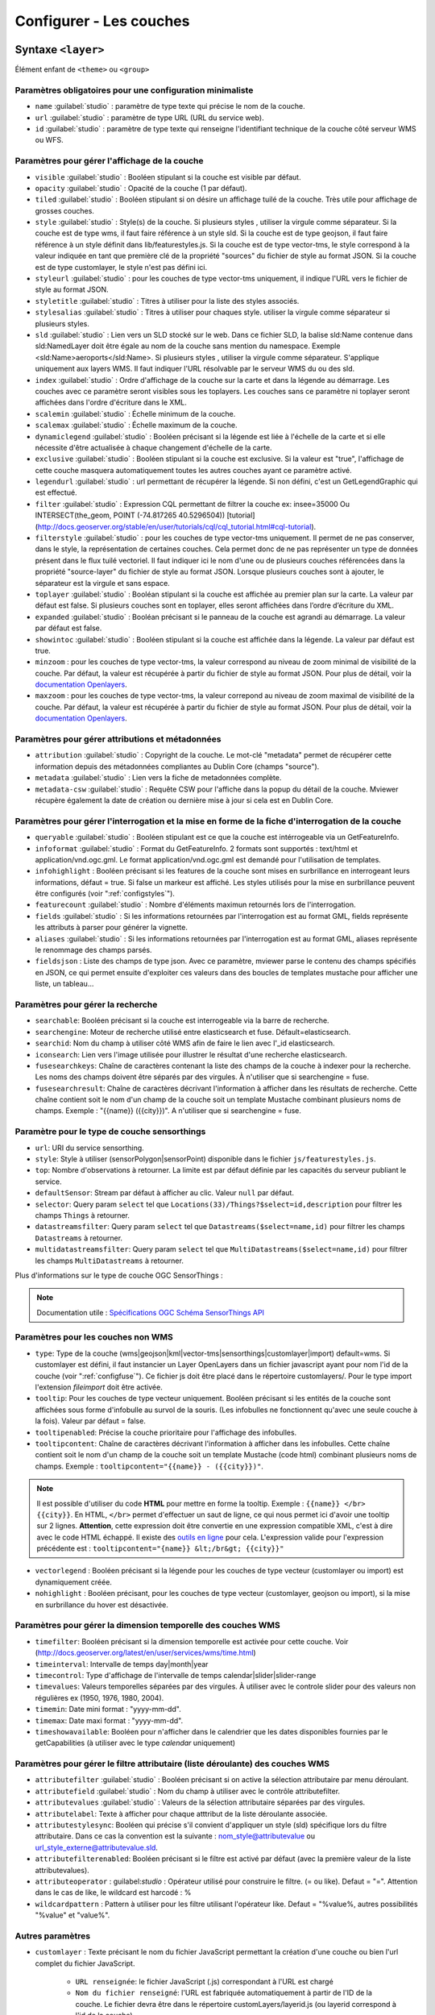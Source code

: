.. Authors :
.. mviewer team
.. Gwendall PETIT (Lab-STICC - CNRS UMR 6285 / DECIDE Team)

.. _configlayers:

Configurer - Les couches
########################


**Syntaxe** ``<layer>``
***************************

Élément enfant de ``<theme>`` ou ``<group>``

.. code-block:: xml
       :linenos:

	   <layer   id=""
                name=""
                scalemin=""
                scalemax=""
                visible=""
                owsoptions=""
                tiled=""
                queryable=""
                fields=""
                aliases=""
                fieldsjson=""
                type=""
                filter=""
                filterstyle=""
                searchable=""
                searchid=""
                fusesearchkeys=""
                fusesearchresult=""
                useproxy=""
                secure=""
                authentification=""
                authorization=""
                toplayer=""
                exclusive=""
                infoformat=""
                infohighlight=""
                featurecount=""
                style=""
                styleurl=""
                styletitle=""
                stylesalias=""
                timefilter=""
                timeinterval=""
                timecontrol=""
                timevalues=""
                timemin=""
                timemax=""
                attributefilter=""
                attributefield=""
                attributevalues=""
                attributeoperator=""
                attributestylesync=""
                attributelabel=""
                attributefilterenabled=""
                opacity=""
                legendurl=""
                dynamiclegend=""
                vectorlegend=""
                nohighlight=""
                url=""
                attribution=""
                tooltip=""
                tooltipcontent=""
                tooltipenabled=""
                showintoc=""
                expanded=""
                metadata=""
                metadata-csw=""
                infopanel=""
                index=""
		minzoom=""
		maxzoom=""
                top=""
                defaultSensor=""
                selector=""
                datastreamsfilter=""
                multidatastreamsfilter="">
                <template url=""></template>
        </layer>

Paramètres obligatoires pour une configuration minimaliste
=================================================

* ``name`` :guilabel:`studio` : paramètre de type texte qui précise le nom de la couche.
* ``url`` :guilabel:`studio` : paramètre de type URL (URL du service web).
* ``id`` :guilabel:`studio` : paramètre de type texte qui renseigne l'identifiant technique de la couche côté serveur WMS ou WFS.


Paramètres pour gérer l'affichage de la couche
===================================================

* ``visible`` :guilabel:`studio` :  Booléen stipulant si la couche est visible par défaut.
* ``opacity`` :guilabel:`studio` : Opacité de la couche (1 par défaut).
* ``tiled`` :guilabel:`studio` : Booléen stipulant si on désire un affichage tuilé de la couche. Très utile pour affichage de grosses couches.
* ``style`` :guilabel:`studio` : Style(s) de la couche. Si plusieurs styles , utiliser la virgule comme séparateur. Si la couche est de type wms, il faut faire référence à un style sld. Si la couche est de type geojson, il faut faire référence à un style définit dans lib/featurestyles.js. Si la couche est de type vector-tms, le style correspond à la valeur indiquée en tant que première clé de la propriété "sources" du fichier de style au format JSON. Si la couche est de type customlayer, le style n'est pas défini ici.
* ``styleurl`` :guilabel:`studio` : pour les couches de type vector-tms uniquement, il indique l'URL vers le fichier de style au format JSON.
* ``styletitle`` :guilabel:`studio` : Titres à utiliser pour la liste des styles associés.
* ``stylesalias`` :guilabel:`studio` : Titres à utiliser pour chaques style. utiliser la virgule comme séparateur si plusieurs styles.
* ``sld`` :guilabel:`studio` : Lien vers un SLD stocké sur le web. Dans ce fichier SLD, la balise sld:Name contenue dans sld:NamedLayer doit être égale au nom de la couche sans mention du namespace. Exemple <sld:Name>aeroports</sld:Name>. Si plusieurs styles , utiliser la virgule comme séparateur. S'applique uniquement aux layers WMS. Il faut indiquer l'URL résolvable par le serveur WMS du ou des sld.
* ``index`` :guilabel:`studio` : Ordre d'affichage de la couche sur la carte et dans la légende au démarrage. Les couches avec ce paramètre seront visibles sous les toplayers. Les couches sans ce paramètre ni toplayer seront affichées dans l'ordre d'écriture dans le XML.
* ``scalemin`` :guilabel:`studio` : Échelle minimum de la couche.
* ``scalemax`` :guilabel:`studio` : Échelle maximum de la couche.
* ``dynamiclegend`` :guilabel:`studio` : Booléen précisant si la légende est liée à l'échelle de la carte et si elle nécessite d'être actualisée à chaque changement d'échelle de la carte.
* ``exclusive`` :guilabel:`studio` :  Booléen stipulant si la couche est exclusive. Si la valeur est "true", l'affichage de cette couche masquera automatiquement toutes les autres couches ayant ce paramètre activé.
* ``legendurl`` :guilabel:`studio` : url permettant de récupérer la légende. Si non défini, c'est un GetLegendGraphic qui est effectué.
* ``filter`` :guilabel:`studio` : Expression CQL permettant de filtrer la couche ex: insee=35000 Ou INTERSECT(the_geom, POINT (-74.817265 40.5296504)) [tutorial] (http://docs.geoserver.org/stable/en/user/tutorials/cql/cql_tutorial.html#cql-tutorial).
* ``filterstyle`` :guilabel:`studio` : pour les couches de type vector-tms uniquement. Il permet de ne pas conserver, dans le style, la représentation de certaines couches. Cela permet donc de ne pas représenter un type de données présent dans le flux tuilé vectoriel. Il faut indiquer ici le nom d'une ou de plusieurs couches référencées dans la propriété "source-layer" du fichier de style au format JSON. Lorsque plusieurs couches sont à ajouter, le séparateur est la virgule et sans espace.
* ``toplayer`` :guilabel:`studio` : Booléan stipulant si la couche est affichée au premier plan sur la carte. La valeur par défaut est false. Si plusieurs couches sont en toplayer, elles seront affichées dans l’ordre d’écriture du XML.
* ``expanded`` :guilabel:`studio` : Booléan précisant si le panneau de la couche est agrandi au démarrage. La valeur par défaut est false.
* ``showintoc`` :guilabel:`studio` :  Booléen stipulant si la couche est affichée dans la légende. La valeur par défaut est true.
* ``minzoom`` :  pour les couches de type vector-tms, la valeur correspond au niveau de zoom minimal de visibilité de la couche. Par défaut, la valeur est récupérée à partir du fichier de style au format JSON. Pour plus de détail, voir la `documentation Openlayers <https://openlayers.org/en/latest/apidoc/module-ol_layer_VectorTile-VectorTileLayer.html>`_.
* ``maxzoom`` :  pour les couches de type vector-tms, la valeur correpond au niveau de zoom maximal de visibilité de la couche. Par défaut, la valeur est récupérée à partir du fichier de style au format JSON. Pour plus de détail, voir la `documentation Openlayers <https://openlayers.org/en/latest/apidoc/module-ol_layer_VectorTile-VectorTileLayer.html>`_.

Paramètres pour gérer attributions et métadonnées
=====================================================

* ``attribution`` :guilabel:`studio` : Copyright de la couche. Le mot-clé "metadata" permet de récupérer cette information depuis des métadonnées compliantes au Dublin Core (champs "source").
* ``metadata`` :guilabel:`studio` : Lien vers la fiche de metadonnées complète.
* ``metadata-csw`` :guilabel:`studio` : Requête CSW pour l'affiche dans la popup du détail de la couche. Mviewer récupère également la date de création ou dernière mise à jour si cela est en Dublin Core.

Paramètres pour gérer l'interrogation et la mise en forme de la fiche d'interrogation de la couche
===================================================================================================

* ``queryable`` :guilabel:`studio` : Booléen stipulant est ce que la couche est intérrogeable via un GetFeatureInfo.
* ``infoformat`` :guilabel:`studio` : Format du GetFeatureInfo. 2 formats sont supportés : text/html et application/vnd.ogc.gml. Le format application/vnd.ogc.gml est demandé pour l'utilisation de templates.
* ``infohighlight`` : Booléen précisant si les features de la couche sont mises en surbrillance en interrogeant leurs informations, défaut = true. Si false un markeur est affiché. Les styles utilisés pour la mise en surbrillance peuvent être configurés (voir ":ref:`configstyles`").
* ``featurecount`` :guilabel:`studio` : Nombre d'éléments maximun retournés lors de l'interrogation.
* ``fields`` :guilabel:`studio` :  Si les informations retournées par l'interrogation est au format GML, fields représente les attributs à parser pour générer la vignette.
* ``aliases`` :guilabel:`studio` : Si les informations retournées par l'interrogation est au format GML, aliases représente le renommage des champs parsés.
* ``fieldsjson`` : Liste des champs de type json. Avec ce paramètre, mviewer parse le contenu des champs spécifiés en JSON, ce qui permet ensuite d'exploiter ces valeurs dans des boucles de templates mustache  pour afficher une liste, un tableau...

Paramètres pour gérer la recherche
======================================

* ``searchable``: Booléen précisant si la couche est interrogeable via la barre de recherche.
* ``searchengine``: Moteur de recherche utilisé entre elasticsearch et fuse. Défault=elasticsearch.
* ``searchid``: Nom du champ à utiliser côté WMS afin de faire le lien avec l'_id elasticsearch.
* ``iconsearch``: Lien vers l'image utilisée pour illustrer le résultat d'une recherche elasticsearch.
* ``fusesearchkeys``: Chaîne de caractères contenant la liste des champs de la couche à indexer pour la recherche. Les noms des champs doivent être séparés par des virgules. À n'utiliser que si searchengine = fuse.
* ``fusesearchresult``: Chaîne de caractères décrivant l'information à afficher dans les résultats de recherche. Cette chaîne contient soit le nom d'un champ de la couche soit un template Mustache combinant plusieurs noms de champs. Exemple : "{{name}} ({{city}})". A n'utiliser que si searchengine = fuse.

Paramètre pour le type de couche sensorthings
======================================

* ``url``: URI du service sensorthing.
* ``style``: Style à utiliser (sensorPolygon|sensorPoint) disponible dans le fichier ``js/featurestyles.js``.
* ``top``: Nombre d'observations à retourner. La limite est par défaut définie par les capacités du serveur publiant le service.
* ``defaultSensor``: Stream par défaut à afficher au clic. Valeur ``null`` par défaut.
* ``selector``: Query param ``select`` tel que ``Locations(33)/Things?$select=id,description`` pour filtrer les champs ``Things`` à retourner.
* ``datastreamsfilter``: Query param ``select`` tel que ``Datastreams($select=name,id)`` pour filtrer les champs ``Datastreams`` à retourner.
* ``multidatastreamsfilter``: Query param ``select`` tel que ``MultiDatastreams($select=name,id)`` pour filtrer les champs ``MultiDatastreams`` à retourner.

Plus d'informations sur le type de couche OGC SensorThings : 

.. Note::
        Documentation utile :
        `Spécifications OGC <https://www.ogc.org/standards/sensorthings>`_
        `Schéma SensorThings API <https://developers.sensorup.com/docs/#sensorthingsAPISensing>`_




Paramètres pour les couches non WMS
=======================================

* ``type``: Type de la couche (wms|geojson|kml|vector-tms|sensorthings|customlayer|import) default=wms. Si customlayer est défini, il faut instancier un Layer OpenLayers dans un fichier javascript ayant pour nom l'id de la couche (voir ":ref:`configfuse`"). Ce fichier js doit être placé dans le répertoire customlayers/. Pour le type import l'extension `fileimport` doit être activée.
* ``tooltip``: Pour les couches de type vecteur uniquement. Booléen précisant si les entités de la couche sont affichées sous forme d'infobulle au survol de la souris. (Les infobulles ne fonctionnent qu'avec une seule couche à la fois). Valeur par défaut = false.
* ``tooltipenabled``: Précise la couche prioritaire pour l'affichage des infobulles.
* ``tooltipcontent``: Chaîne de caractères décrivant l'information à afficher dans les infobulles. Cette chaîne contient soit le nom d'un champ de la couche soit un template Mustache (code html) combinant plusieurs noms de champs. Exemple : ``tooltipcontent="{{name}} - ({{city}})"``.

.. Note::
	Il est possible d'utiliser du code **HTML** pour mettre en forme la tooltip.
	Exemple : ``{{name}} </br> {{city}}``.
	En HTML, ``</br>`` permet d'effectuer un saut de ligne, ce qui nous permet ici d'avoir une tooltip sur 2 lignes. **Attention**, cette expression doit être convertie en une expression compatible XML, c'est à dire avec le code HTML échappé.
	Il existe des `outils en ligne <https://www.freeformatter.com/xml-escape.html>`_ pour cela.
	L'expression valide pour l'expression précédente est :
	``tooltipcontent="{name}} &lt;/br&gt; {{city}}"``

* ``vectorlegend`` : Booléen précisant si la légende pour les couches de type vecteur (customlayer ou import) est dynamiquement créée.
* ``nohighlight`` : Booléen précisant, pour les couches de type vecteur (customlayer, geojson ou import), si la mise en surbrillance du hover est désactivée.

Paramètres pour gérer la dimension temporelle des couches WMS
================================================================

* ``timefilter``: Booléen précisant si la dimension temporelle est activée pour cette couche. Voir (http://docs.geoserver.org/latest/en/user/services/wms/time.html)
* ``timeinterval``: Intervalle de temps day|month|year
* ``timecontrol``: Type d'affichage de l'intervalle de temps calendar|slider|slider-range
* ``timevalues``: Valeurs temporelles séparées par des virgules. À utiliser avec le controle slider pour des valeurs non régulières ex (1950, 1976, 1980, 2004).
* ``timemin``: Date mini format : "yyyy-mm-dd".
* ``timemax``: Date maxi format : "yyyy-mm-dd".
* ``timeshowavailable``: Booléen pour n'afficher dans le calendrier que les dates disponibles fournies par le getCapabilities (à utiliser avec le type `calendar` uniquement)

Paramètres pour gérer le filtre attributaire (liste déroulante) des couches WMS
===================================================================================

* ``attributefilter`` :guilabel:`studio` :  Booléen précisant si on active la sélection attributaire par menu déroulant.
* ``attributefield`` :guilabel:`studio` : Nom du champ à utiliser avec le contrôle attributefilter.
* ``attributevalues`` :guilabel:`studio` : Valeurs de la sélection attributaire séparées par des virgules.
* ``attributelabel``:  Texte à afficher pour chaque atttribut de la liste déroulante associée.
* ``attributestylesync``: Booléen qui précise s'il convient d'appliquer un style (sld) spécifique lors du filtre attributaire. Dans ce cas la convention est la suivante : nom_style@attributevalue ou url_style_externe@attributevalue.sld.
* ``attributefilterenabled``: Booléen précisant si le filtre est activé par défaut (avec la première valeur de la liste attributevalues).
* ``attributeoperator`` : guilabel:`studio` : Opérateur utilisé pour construire le filtre. (= ou like). Defaut = "=". Attention dans le cas de like, le wildcard est harcodé : %
* ``wildcardpattern`` : Pattern à utiliser pour les filtre utilisant l'opérateur like. Defaut = "%value%, autres possibilités "%value" et "value%".

Autres paramètres
====================
* ``customlayer`` : Texte précisant le nom du fichier JavaScript permettant la création d'une couche ou bien l'url complet du fichier JavaScript.

        * ``URL renseignée``: le fichier JavaScript (.js) correspondant à l'URL est chargé
        * ``Nom du fichier renseigné``: l'URL est fabriquée automatiquement à partir de l'ID de la couche. Le fichier devra être dans le répertoire customLayers/layerid.js (ou layerid correspond à l'id de la couche)

* ``customcontrol`` : Booléen précisant si la couche dispose d'un addon html à intégrer. La valeur par défaut est false.

        * ``Valeur renseignée``: le fichier JavaScript (.js) correspondant à l'url est chargé
        * ``Valeur non renseignée``: l'url est fabriquée à partir de l'ID de la couche (ex: custom:ayers/layerid.js)

* ``customcontrolpath`` : Texte Précisant le répertoire hébergeant les fichiers nécessaires au contrôle. Dans ce pépertoire, il faut déposer un fichier js et un fichier html ayant pour nom l'id de la couche. La structure du js doit être la suivante : (../controls/epci.js). Valeur par défaut = customcontrols.
* ``secure`` :guilabel:`studio` : Texte précisant le niveau de protection de la couche Les valeurs possibles sont :
    * ``public`` : (ou paramètre absent), l'accès à la couche est public
    * ``global`` : l'accès à la couche est contrainte par le CAS geoserver. Un test est effectué pour savoir si la couche est accessible. Si ce n'est pas le cas, la couche est retirée du panneau et de la carte.
    * ``layer`` : l'accès à la couche nécessite une authentification sur le service (WMS). Un bouton "cadenas" est ajouté dans la légende pour cette couche. Au clic sur ce bouton, un formulaire est affiché permettant de saisir des identifiants d'accès qui seront envoyés à chaque appel au service.

* ``authorization`` : Permet d'indiquer des identifiants par défaut si secure est à "layer"
* ``useproxy`` :guilabel:`studio` : Booléen précisant s'il faut passer par le proxy ajax (nécessaire pour fixer les erreurs de crossOrigin lorsque CORS n'est pas activé sur le serveur distant.
* ``owsoptions`` : Pour une couche WMS, permet de forcer certains paramètres des requêtes GetMap. Exemple : "VERSION:1.1.1,EXCEPTIONS:application/vnd.ogc.se_inimage".
* ``infopanel`` : Permet d'indiquer quel panel d'interrogation utiliser parmis top-panel ou bottom-panel ou modal-panel. Exemple: `infopanel="bottom-panel"`.

Zoom sur le paramétrage de gestion de l'ordre d'affichage des couches
====================

.. code-block:: xml
       :linenos:

	   <layer   index="1" showintoc="true" toplayer="true"/>

Par défaut, les couches sont affichées sur la carte par ordre d'appararition dans le fichier de configuration XML.
L'utilisateur a la possibilité d'utiliser les paramètres suivants pour forcer l'affichage au démarrage de l'application :

* ``toplayer`` :guilabel:`studio` : Ce paramètre va forcer l'affichage de la couche au dessus des autres couches.
Si plusieurs toplayers sont renseignés dans le fichier de configuration, toutes les toplayers seront au dessus et selon l'ordre d'apparition dans la configuration XML.
Si une couche a un toplayer et un index de renseigné, l'index est ignoré.

* ``index`` :guilabel:`studio` : L'objectif de ce paramètre est donc d'afficher la légende de façon identique à l'affichage sur la carte à l'initialisation de la carte.

Ce paramètre va permettre de forcer l'affichage de la couche à une position pour un index souhaité.
Ce paramètre `index` correspond sur la carte au paramètre [zIndex](https://openlayers.org/en/latest/apidoc/module-ol_layer_Layer-Layer.html) d'une couche OpenLayers.
Une couche avec le paramètre `index="2"` va donc afficher cette couche en seconde position (zIndex 2) et en seconde position dans la légende (sauf cas spécifique).

Par défaut, les couches avec un index seront toujours au-dessus des couches sans index.
Si deux couches ont le même index dans un même fichier de configuration XML, parmis ces deux couches, la couche en seconde position dans l'ordre d'apparition du fichier de configuration XML sera considérée sans index (voir explications suivantes).

.. code-block:: xml
       :linenos:

	   <layer   index="1" />
           <layer   index="2" />

* ``showintoc``

Avec ce paramètre renseigné, les paramètres index et toplayer sont également pris en compte pour l'affichage sur la carte.

.. code-block:: xml
       :linenos:

	   <layer   index="1" />
           <layer   index="2" toplayer="true" showintoc="true"/>
           <layer   index="3" />

* couches sans index, sans toplayer, sans showintoc


.. code-block:: xml
       :linenos:

	   <layer   index="1" />
           <layer   index="2" />
           <layer />
           <layer />

Pour le cas primaire où aucun paramètre n'est renseigné, c'est l'ordre d'apparition dans le fichier de configuration XML qui permet de définir l'ordre d'affichage des couches au démarrage.
Dans le cas où une configuration XML comprend des couches avec le paramètre `index` et / ou `toplayer` et des couches sans aucun de ces paramètres, alors les couches sans paramètre respectent ce principe.

On retrouvera donc en premier les toplayer, ensuite les couches avec index et enfin les couches sans index.
Pour rappel, les couches avec un index en doublon et placée en seconde position dans le XML sont considérée sans index et sont concernées par ce mécanisme d'affichage. Elles s'afficheront donc selon les autres couches sans paramètres dans l'ordre d'apparition dans XML.


**Syntaxe** ``<template>``
******************************

Elément enfant de ``<layer>``

Cet élément optionnel, permet d'associer un template type Mustache (https://github.com/janl/mustache.js) à la fiche d'information de la couche.
 Pour fonctionner, il faut que le paramètre  ``infoformat`` ait la valeur "application/vnd.ogc.gml".
 Le template peut être un fichier statique ex templates/template1.mst ou directement saisi dans le noeud <template> avec les balises <![CDATA[ ]]>.

.. code-block:: xml
       :linenos:

	   <template   url="" />

**Paramètres**

* ``url``: paramètre optionnel de type url qui indique l'emplacement du template à utiliser.


